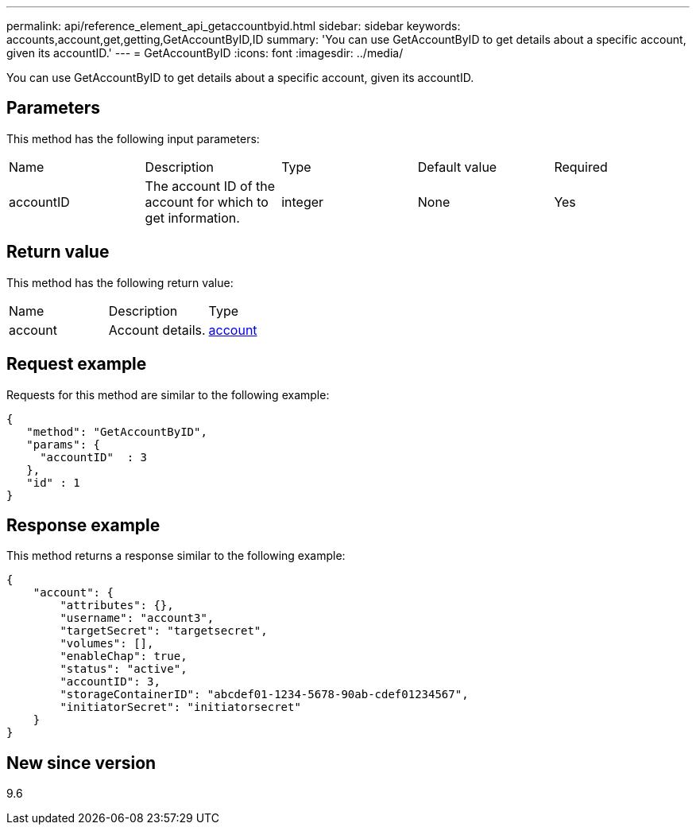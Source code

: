 ---
permalink: api/reference_element_api_getaccountbyid.html
sidebar: sidebar
keywords: accounts,account,get,getting,GetAccountByID,ID
summary: 'You can use GetAccountByID to get details about a specific account, given its accountID.'
---
= GetAccountByID
:icons: font
:imagesdir: ../media/

[.lead]
You can use GetAccountByID to get details about a specific account, given its accountID.

== Parameters

This method has the following input parameters:

|===
| Name| Description| Type| Default value| Required
a|
accountID
a|
The account ID of the account for which to get information.
a|
integer
a|
None
a|
Yes
|===

== Return value

This method has the following return value:

|===
| Name| Description| Type
a|
account
a|
Account details.
a|
xref:reference_element_api_account.adoc[account]
|===

== Request example

Requests for this method are similar to the following example:

----
{
   "method": "GetAccountByID",
   "params": {
     "accountID"  : 3
   },
   "id" : 1
}
----

== Response example

This method returns a response similar to the following example:

----
{
    "account": {
        "attributes": {},
        "username": "account3",
        "targetSecret": "targetsecret",
        "volumes": [],
        "enableChap": true,
        "status": "active",
        "accountID": 3,
        "storageContainerID": "abcdef01-1234-5678-90ab-cdef01234567",
        "initiatorSecret": "initiatorsecret"
    }
}
----

== New since version

9.6
